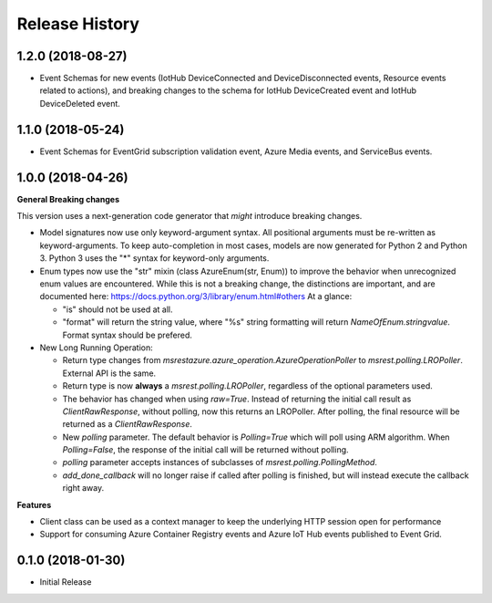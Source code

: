 .. :changelog:

Release History
===============

1.2.0 (2018-08-27)
++++++++++++++++++

- Event Schemas for new events (IotHub DeviceConnected and DeviceDisconnected events, Resource events related to actions), and breaking changes to the schema for IotHub DeviceCreated event and IotHub DeviceDeleted event.

1.1.0 (2018-05-24)
++++++++++++++++++

- Event Schemas for EventGrid subscription validation event, Azure Media events, and ServiceBus events.

1.0.0 (2018-04-26)
++++++++++++++++++

**General Breaking changes**

This version uses a next-generation code generator that *might* introduce breaking changes.

- Model signatures now use only keyword-argument syntax. All positional arguments must be re-written as keyword-arguments.
  To keep auto-completion in most cases, models are now generated for Python 2 and Python 3. Python 3 uses the "*" syntax for keyword-only arguments.
- Enum types now use the "str" mixin (class AzureEnum(str, Enum)) to improve the behavior when unrecognized enum values are encountered.
  While this is not a breaking change, the distinctions are important, and are documented here:
  https://docs.python.org/3/library/enum.html#others
  At a glance:

  - "is" should not be used at all.
  - "format" will return the string value, where "%s" string formatting will return `NameOfEnum.stringvalue`. Format syntax should be prefered.

- New Long Running Operation:

  - Return type changes from `msrestazure.azure_operation.AzureOperationPoller` to `msrest.polling.LROPoller`. External API is the same.
  - Return type is now **always** a `msrest.polling.LROPoller`, regardless of the optional parameters used.
  - The behavior has changed when using `raw=True`. Instead of returning the initial call result as `ClientRawResponse`, 
    without polling, now this returns an LROPoller. After polling, the final resource will be returned as a `ClientRawResponse`.
  - New `polling` parameter. The default behavior is `Polling=True` which will poll using ARM algorithm. When `Polling=False`,
    the response of the initial call will be returned without polling.
  - `polling` parameter accepts instances of subclasses of `msrest.polling.PollingMethod`.
  - `add_done_callback` will no longer raise if called after polling is finished, but will instead execute the callback right away.

**Features**

- Client class can be used as a context manager to keep the underlying HTTP session open for performance
- Support for consuming Azure Container Registry events and Azure IoT Hub events published to Event Grid.

0.1.0 (2018-01-30)
++++++++++++++++++

* Initial Release
